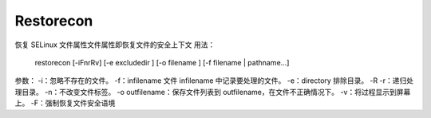 Restorecon
=========


恢复 SELinux 文件属性文件属性即恢复文件的安全上下文
用法：
     restorecon [-iFnrRv] [-e excludedir ] [-o filename ] [-f filename | pathname...]
参数：
-i：忽略不存在的文件。
-f：infilename 文件 infilename 中记录要处理的文件。
-e：directory 排除目录。
-R -r：递归处理目录。
-n：不改变文件标签。
-o outfilename：保存文件列表到 outfilename，在文件不正确情况下。
-v：将过程显示到屏幕上。
-F：强制恢复文件安全语境
